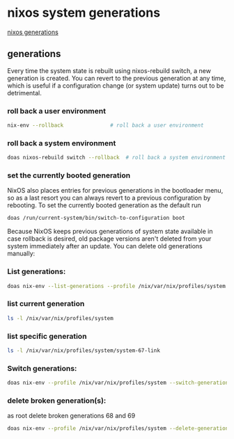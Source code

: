#+STARTUP: content
* nixos system generations

[[https://nixos.wiki/wiki/Overview_of_the_NixOS_Linux_distribution#Generations][nixos generations]]

** generations

Every time the system state is rebuilt using nixos-rebuild switch, a new generation is created. You can revert to the previous generation at any time, which is useful if a configuration change (or system update) turns out to be detrimental. 

*** roll back a user environment

#+begin_src sh
nix-env --rollback               # roll back a user environment
#+end_src

*** roll back a system environment

#+begin_src sh
doas nixos-rebuild switch --rollback  # roll back a system environment
#+end_src

*** set the currently booted generation

NixOS also places entries for previous generations in the bootloader menu, so as a last resort you can always revert to a previous configuration by rebooting. To set the currently booted generation as the default run 

#+begin_src sh
doas /run/current-system/bin/switch-to-configuration boot
#+end_src

Because NixOS keeps previous generations of system state available in case rollback is desired, old package versions aren't deleted from your system immediately after an update. You can delete old generations manually: 

*** List generations: 

#+begin_src sh
doas nix-env --list-generations --profile /nix/var/nix/profiles/system
#+end_src

*** list current generation

#+begin_src sh
ls -l /nix/var/nix/profiles/system
#+end_src

*** list specific generation

#+begin_src sh
ls -l /nix/var/nix/profiles/system/system-67-link
#+end_src

*** Switch generations: 

#+begin_src sh
doas nix-env --profile /nix/var/nix/profiles/system --switch-generation 67
#+end_src

*** delete broken generation(s): 

as root delete broken generations 68 and 69 

#+begin_src sh
doas nix-env --profile /nix/var/nix/profiles/system --delete-generations 68 69
#+end_src
